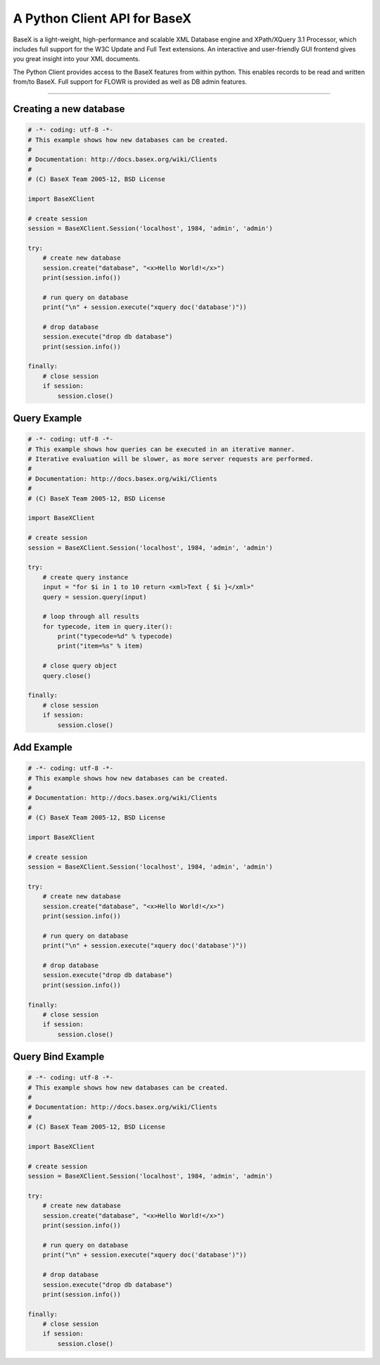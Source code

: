 A Python Client API for BaseX
=============================

BaseX is a light-weight, high-performance and scalable XML Database engine and XPath/XQuery 3.1 Processor, which includes full support for the W3C Update and Full Text extensions. An interactive and user-friendly GUI frontend gives you great insight into your XML documents.

The Python Client provides access to the BaseX features from within python. This enables records to be read and written from/to BaseX. Full support for FLOWR is provided as well as DB admin features.

----

Creating a new database
-----------------------

.. code:: python

    # -*- coding: utf-8 -*-
    # This example shows how new databases can be created.
    #
    # Documentation: http://docs.basex.org/wiki/Clients
    #
    # (C) BaseX Team 2005-12, BSD License

    import BaseXClient

    # create session
    session = BaseXClient.Session('localhost', 1984, 'admin', 'admin')

    try:
        # create new database
        session.create("database", "<x>Hello World!</x>")
        print(session.info())

        # run query on database
        print("\n" + session.execute("xquery doc('database')"))

        # drop database
        session.execute("drop db database")
        print(session.info())

    finally:
        # close session
        if session:
            session.close()



Query Example
-------------

.. code:: python

    # -*- coding: utf-8 -*-
    # This example shows how queries can be executed in an iterative manner.
    # Iterative evaluation will be slower, as more server requests are performed.
    #
    # Documentation: http://docs.basex.org/wiki/Clients
    #
    # (C) BaseX Team 2005-12, BSD License

    import BaseXClient

    # create session
    session = BaseXClient.Session('localhost', 1984, 'admin', 'admin')

    try:
        # create query instance
        input = "for $i in 1 to 10 return <xml>Text { $i }</xml>"
        query = session.query(input)

        # loop through all results
        for typecode, item in query.iter():
            print("typecode=%d" % typecode)
            print("item=%s" % item)

        # close query object
        query.close()

    finally:
        # close session
        if session:
            session.close()

Add Example
-----------

.. code:: python

    # -*- coding: utf-8 -*-
    # This example shows how new databases can be created.
    #
    # Documentation: http://docs.basex.org/wiki/Clients
    #
    # (C) BaseX Team 2005-12, BSD License

    import BaseXClient

    # create session
    session = BaseXClient.Session('localhost', 1984, 'admin', 'admin')

    try:
        # create new database
        session.create("database", "<x>Hello World!</x>")
        print(session.info())

        # run query on database
        print("\n" + session.execute("xquery doc('database')"))

        # drop database
        session.execute("drop db database")
        print(session.info())

    finally:
        # close session
        if session:
            session.close()

Query Bind Example
------------------

.. code:: python

    # -*- coding: utf-8 -*-
    # This example shows how new databases can be created.
    #
    # Documentation: http://docs.basex.org/wiki/Clients
    #
    # (C) BaseX Team 2005-12, BSD License

    import BaseXClient

    # create session
    session = BaseXClient.Session('localhost', 1984, 'admin', 'admin')

    try:
        # create new database
        session.create("database", "<x>Hello World!</x>")
        print(session.info())

        # run query on database
        print("\n" + session.execute("xquery doc('database')"))

        # drop database
        session.execute("drop db database")
        print(session.info())

    finally:
        # close session
        if session:
            session.close()
